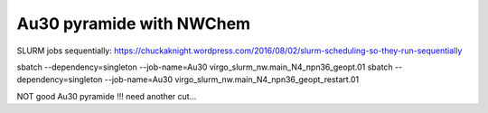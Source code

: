 Au30 pyramide with NWChem
=========================

SLURM jobs sequentially:
https://chuckaknight.wordpress.com/2016/08/02/slurm-scheduling-so-they-run-sequentially

sbatch --dependency=singleton --job-name=Au30 virgo_slurm_nw.main_N4_npn36_geopt.01
sbatch --dependency=singleton --job-name=Au30 virgo_slurm_nw.main_N4_npn36_geopt_restart.01 


NOT good Au30 pyramide !!! need another cut...

